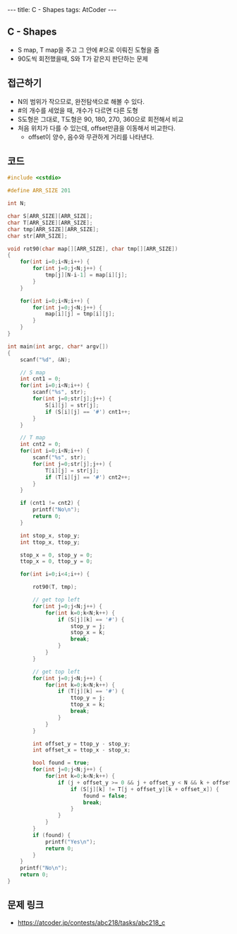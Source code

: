#+HTML: ---
#+HTML: title: C - Shapes
#+HTML: tags: AtCoder
#+HTML: ---
#+OPTIONS: ^:nil

** C - Shapes
- S map, T map을 주고 그 안에 #으로 이뤄진 도형을 줌
- 90도씩 회전했을때, S와 T가 같은지 판단하는 문제

** 접근하기
- N의 범위가 작으므로, 완전탐색으로 해볼 수 있다.
- #의 개수를 세었을 때, 개수가 다르면 다른 도형
- S도형은 그대로, T도형은 90, 180, 270, 360으로 회전해서 비교
- 처음 위치가 다를 수 있는데, offset만큼을 이동해서 비교한다.
  - offset이 양수, 음수와 무관하게 거리를 나타낸다.

** 코드
#+BEGIN_SRC cpp
#include <cstdio>

#define ARR_SIZE 201

int N;

char S[ARR_SIZE][ARR_SIZE];
char T[ARR_SIZE][ARR_SIZE];
char tmp[ARR_SIZE][ARR_SIZE];
char str[ARR_SIZE];

void rot90(char map[][ARR_SIZE], char tmp[][ARR_SIZE])
{
    for(int i=0;i<N;i++) {
        for(int j=0;j<N;j++) {
            tmp[j][N-i-1] = map[i][j];
        }
    }

    for(int i=0;i<N;i++) {
        for(int j=0;j<N;j++) {
            map[i][j] = tmp[i][j];
        }
    }
}

int main(int argc, char* argv[])
{
    scanf("%d", &N);

    // S map
    int cnt1 = 0;
    for(int i=0;i<N;i++) {
        scanf("%s", str);
        for(int j=0;str[j];j++) {
            S[i][j] = str[j];
            if (S[i][j] == '#') cnt1++;
        }
    }

    // T map
    int cnt2 = 0;
    for(int i=0;i<N;i++) {
        scanf("%s", str);
        for(int j=0;str[j];j++) {
            T[i][j] = str[j];
            if (T[i][j] == '#') cnt2++;
        }
    }

    if (cnt1 != cnt2) {
        printf("No\n");
        return 0;
    }

    int stop_x, stop_y;
    int ttop_x, ttop_y;

    stop_x = 0, stop_y = 0; 
    ttop_x = 0, ttop_y = 0;

    for(int i=0;i<4;i++) {

        rot90(T, tmp);
        
        // get top left
        for(int j=0;j<N;j++) {
            for(int k=0;k<N;k++) {
                if (S[j][k] == '#') {
                    stop_y = j;
                    stop_x = k;
                    break;
                }
            }
        }

        // get top left
        for(int j=0;j<N;j++) {
            for(int k=0;k<N;k++) {
                if (T[j][k] == '#') {
                    ttop_y = j;
                    ttop_x = k;
                    break;
                }
            }
        }

        int offset_y = ttop_y - stop_y;
        int offset_x = ttop_x - stop_x;
        
        bool found = true;
        for(int j=0;j<N;j++) {
            for(int k=0;k<N;k++) {
                if (j + offset_y >= 0 && j + offset_y < N && k + offset_x >= 0 && k + offset_x < N) {
                    if (S[j][k] != T[j + offset_y][k + offset_x]) {
                        found = false;
                        break;
                    }
                }
            }
        }
        if (found) {
            printf("Yes\n");
            return 0;
        }
    }    
    printf("No\n");
    return 0;
}
#+END_SRC

** 문제 링크
- https://atcoder.jp/contests/abc218/tasks/abc218_c
